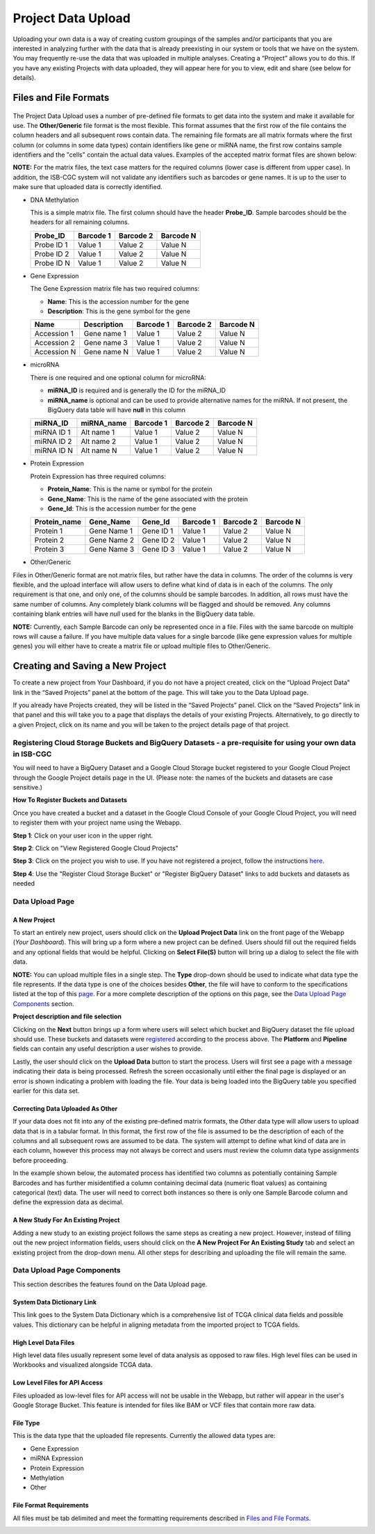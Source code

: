 ********************
Project Data Upload
********************
Uploading your own data is a way of creating custom groupings of the samples and/or participants that you are interested in analyzing further with the data that is already preexisting in our system or tools that we have on the system. You may frequently re-use the data that was uploaded in multiple analyses. Creating a “Project” allows you to do this. If you have any existing Projects with data uploaded, they will appear here for you to view, edit and share (see below for details).

Files and File Formats
######################

  .. _page:

The Project Data Upload uses a number of pre-defined file formats to get data into the system and make it available for use.  The **Other/Generic** file format is the most flexible.  This format assumes that the first row of the file contains the column headers and all subsequent rows contain data.  The remaining file formats are all matrix formats where the first column (or columns in some data types) contain identifiers like gene or miRNA name, the first row contains sample identifiers and the "cells" contain the actual data values.  Examples of the accepted matrix format files are shown below:

**NOTE:** For the matrix files, the text case matters for the required columns (lower case is different from upper case).  In addition, the ISB-CGC system will not validate any identifiers such as barcodes or gene names.  It is up to the user to make sure that uploaded data is correctly identified.


* DNA Methylation


  This is a simple matrix file.  The first column should have the header **Probe_ID**.  Sample barcodes should be the headers for all remaining columns.

  +-----------+-----------+----------+----------+
  | Probe_ID  | Barcode 1 | Barcode 2| Barcode N|
  +===========+===========+==========+==========+
  |Probe ID 1 | Value 1   | Value 2  | Value N  |
  +-----------+-----------+----------+----------+
  |Probe ID 2 | Value 1   | Value 2  | Value N  |
  +-----------+-----------+----------+----------+
  |Probe ID N | Value 1   | Value 2  | Value N  |
  +-----------+-----------+----------+----------+


* Gene Expression

  The Gene Expression matrix file has two required columns:
  
  * **Name**: This is the accession number for the gene 
  * **Description**: This is the gene symbol for the gene

  +------------+-------------+----------+-----------+-----------+
  | Name       | Description | Barcode 1| Barcode 2 |Barcode N  |
  +============+=============+==========+===========+===========+
  |Accession 1 | Gene name 1 |  Value 1 | Value 2   | Value N   |
  +------------+-------------+----------+-----------+-----------+
  |Accession 2 | Gene name 3 |  Value 1 | Value 2   | Value N   |
  +------------+-------------+----------+-----------+-----------+
  |Accession N | Gene name N |  Value 1 | Value 2   | Value N   |
  +------------+-------------+----------+-----------+-----------+


* microRNA

  There is one required and one optional column for microRNA:
  
  * **miRNA_ID** is required and is generally the ID for the miRNA_ID
  * **miRNA_name** is optional and can be used to provide alternative names for the miRNA.  If not present, the BigQuery data table will have **null** in this column
  
  +------------+-------------+----------+-----------+-----------+
  | miRNA_ID   | miRNA_name  | Barcode 1| Barcode 2 |Barcode N  |
  +============+=============+==========+===========+===========+
  |miRNA ID 1  | Alt name 1  |  Value 1 | Value 2   | Value N   |
  +------------+-------------+----------+-----------+-----------+
  |miRNA ID 2  | Alt name 2  |  Value 1 | Value 2   | Value N   |
  +------------+-------------+----------+-----------+-----------+
  |miRNA ID N  | Alt name N  |  Value 1 | Value 2   | Value N   |
  +------------+-------------+----------+-----------+-----------+


* Protein Expression

  Protein Expression has three required columns:
  
  * **Protein_Name**: This is the name or symbol for the protein
  * **Gene_Name**: This is the name of the gene associated with the protein
  * **Gene_Id**: This is the accession number for the gene
  
  +--------------+-------------+-----------+-----------+-----------+-----------+
  | Protein_name |  Gene_Name  | Gene_Id   | Barcode 1 |Barcode 2  |Barcode N  |
  +==============+=============+===========+===========+===========+===========+
  | Protein 1    | Gene Name 1 | Gene ID 1 | Value 1   | Value 2   | Value N   |
  +--------------+-------------+-----------+-----------+-----------+-----------+
  | Protein 2    | Gene Name 2 | Gene ID 2 | Value 1   | Value 2   | Value N   |
  +--------------+-------------+-----------+-----------+-----------+-----------+
  | Protein 3    | Gene Name 3 | Gene ID 3 | Value 1   | Value 2   | Value N   |
  +--------------+-------------+-----------+-----------+-----------+-----------+


* Other/Generic

Files in Other/Generic format are not matrix files, but rather have the data in columns.  The order of the columns is very flexible, and the upload interface will allow users to define what kind of data is in each of the columns.  The only requirement is that one, and only one, of the columns should be sample barcodes.  In addition, all rows must have the same number of columns.  Any completely blank columns will be flagged and should be removed.  Any columns containing blank entries will have *null* used for the blanks in the BigQuery data table.

**NOTE:** Currently, each Sample Barcode can only be represented once in a file.  Files with the same barcode on multiple rows will cause a failure.  If you have multiple data values for a single barcode (like gene expression values for multiple genes) you will either have to create a matrix file or upload multiple files to Other/Generic.



Creating and Saving a New Project
#################################
To create a new project from Your Dashboard, if you do not have a project created, click on the “Upload Project Data” link in the “Saved Projects” panel at the bottom of the page. This will take you to the Data Upload page.

If you already have Projects created, they will be listed in the “Saved Projects” panel. Click on the “Saved Projects” link in that panel and this will take you to a page that displays the details of your existing Projects. Alternatively, to go directly to a given Project, click on its name and you will be taken to the project details page of that project.


Registering Cloud Storage Buckets and BigQuery Datasets - a pre-requisite for using your own data in ISB-CGC
==============================================================================================================


.. _registered:

You will need to have a BigQuery Dataset and a Google Cloud Storage bucket registered to your Google Cloud Project through the Google Project details page in the UI. (Please note: the names of the buckets and datasets are case sensitive.)

**How To Register Buckets and Datasets**

Once you have created a bucket and a dataset in the Google Cloud Console of your Google Cloud Project, you will need to register them with your project name using the Webapp.  

**Step 1**: Click on your user icon in the upper right.


.. image:: Register_Step_1.png

**Step 2**: Click on "View Registered Google Cloud Projects"


.. image:: Register_Step_2.png

**Step 3**: Click on the project you wish to use.  If you have not registered a project, follow the instructions `here`_.

.. _here: http://isb-cancer-genomics-cloud.readthedocs.io/en/latest/sections/webapp/Gaining-Access-To-TCGA-Contolled-Access-Data.html#requirements-for-registering-a-google-cloud-project-service-account

.. image:: Register_Step_3.png

**Step 4**: Use the "Register Cloud Storage Bucket" or "Register BigQuery Dataset" links to add buckets and datasets as needed


.. image:: Register_Step_4.png


Data Upload Page
================

A New Project
-------------
To start an entirely new project, users should click on the **Upload Project Data** link on the front page of the Webapp (*Your Dashboard*).  This will bring up a form where a new project can be defined.  Users should fill out the required fields and any optional fields that would be helpful.  Clicking on **Select File(S)** button will bring up a dialog to select the file with data. 

**NOTE:** You can upload multiple files in a single step.  The **Type** drop-down should be used to indicate what data type the file represents.  If the data type is one of the choices besides **Other**, the file will have to conform to the specifications listed at the top of this page_.  For a more complete description of the options on this page, see the `Data Upload Page Components`_ section.

.. image:: MouseProject.png

**Project description and file selection**


Clicking on the **Next** button brings up a form where users will select which bucket and BigQuery dataset the file upload should use.  These buckets and datasets were registered_ according to the process above.  The **Platform** and **Pipeline** fields can contain any useful description a user wishes to provide.

.. image:: Mouse_bucket_and_dataset.png

Lastly, the user should click on the **Upload Data** button to start the process.  Users will first see a page with a message indicating their data is being processed.  Refresh the screen occasionally until either the final page is displayed or an error is shown indicating a problem with loading the file. Your data is being loaded into the BigQuery table you specified earlier for this data set.

.. image:: Mouse_processing.png

Correcting Data Uploaded As Other
---------------------------------
If your data does not fit into any of the existing pre-defined matrix formats, the *Other* data type will allow users to upload data that is in a tabular format.  In this format, the first row of the file is assumed to be the description of each of the columns and all subsequent rows are assumed to be data.  The system will attempt to define what kind of data are in each column, however this process may not always be correct and users must review the column data type assignments before proceeding.

In the example shown below, the automated process has identified two columns as potentially containing Sample Barcodes and has further misidentified a column containing decimal data (numeric float values) as containing categorical (text) data.  The user will need to correct both instances so there is only one Sample Barcode column and define the expression data as decimal.

.. image:: OtherExample.png

A New Study For An Existing Project
------------------------------------
Adding a new study to an existing project follows the same steps as creating a new project.  However, instead of filling out the new project information fields, users should click on the **A New Project For An Existing Study** tab and select an existing project from the drop-down menu.  All other steps for describing and uploading the file will remain the same.

  .. image:: MouseExisting.png



Data Upload Page Components
=============================
This section describes the features found on the Data Upload page.


System Data Dictionary Link
---------------------------
This link goes to the System Data Dictionary which is a comprehensive list of TCGA clinical data fields and possible values.  This dictionary can be helpful in aligning metadata from the imported project to TCGA fields.


High Level Data Files
---------------------
High level data files usually represent some level of data analysis as opposed to raw files.  High level files can be used in Workbooks and visualized alongside TCGA data.

Low Level Files for API Access
-------------------------------
Files uploaded as low-level files for API access will not be usable in the Webapp, but rather will appear in the user's Google Storage Bucket.  This feature is intended for files like BAM or VCF files that contain more raw data.

File Type
----------
This is the data type that the uploaded file represents.  Currently the allowed data types are:

* Gene Expression
* miRNA Expression
* Protein Expression
* Methylation
* Other

File Format Requirements
-------------------------
All files must be tab delimited and meet the formatting requirements described in `Files and File Formats`_.

.. image:: MouseProjectAnnotated.png
